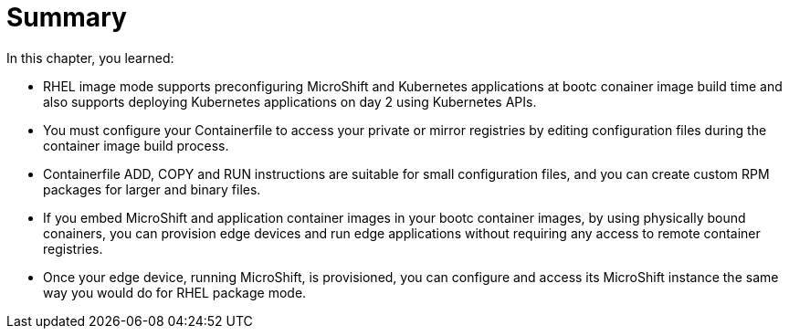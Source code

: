 = Summary

In this chapter, you learned:

* RHEL image mode supports preconfiguring MicroShift and Kubernetes applications at bootc conainer image build time and also supports deploying Kubernetes applications on day 2 using Kubernetes APIs.

* You must configure your Containerfile to access your private or mirror registries by editing configuration files during the container image build process.

* Containerfile ADD, COPY and RUN instructions are suitable for small configuration files, and you can create custom RPM packages for larger and binary files.

* If you embed MicroShift and application container images in your bootc container images, by using physically bound conainers, you can provision edge devices and run edge applications without requiring any access to remote container registries.

* Once your edge device, running MicroShift, is provisioned, you can configure and access its MicroShift instance the same way you would do for RHEL package mode.
